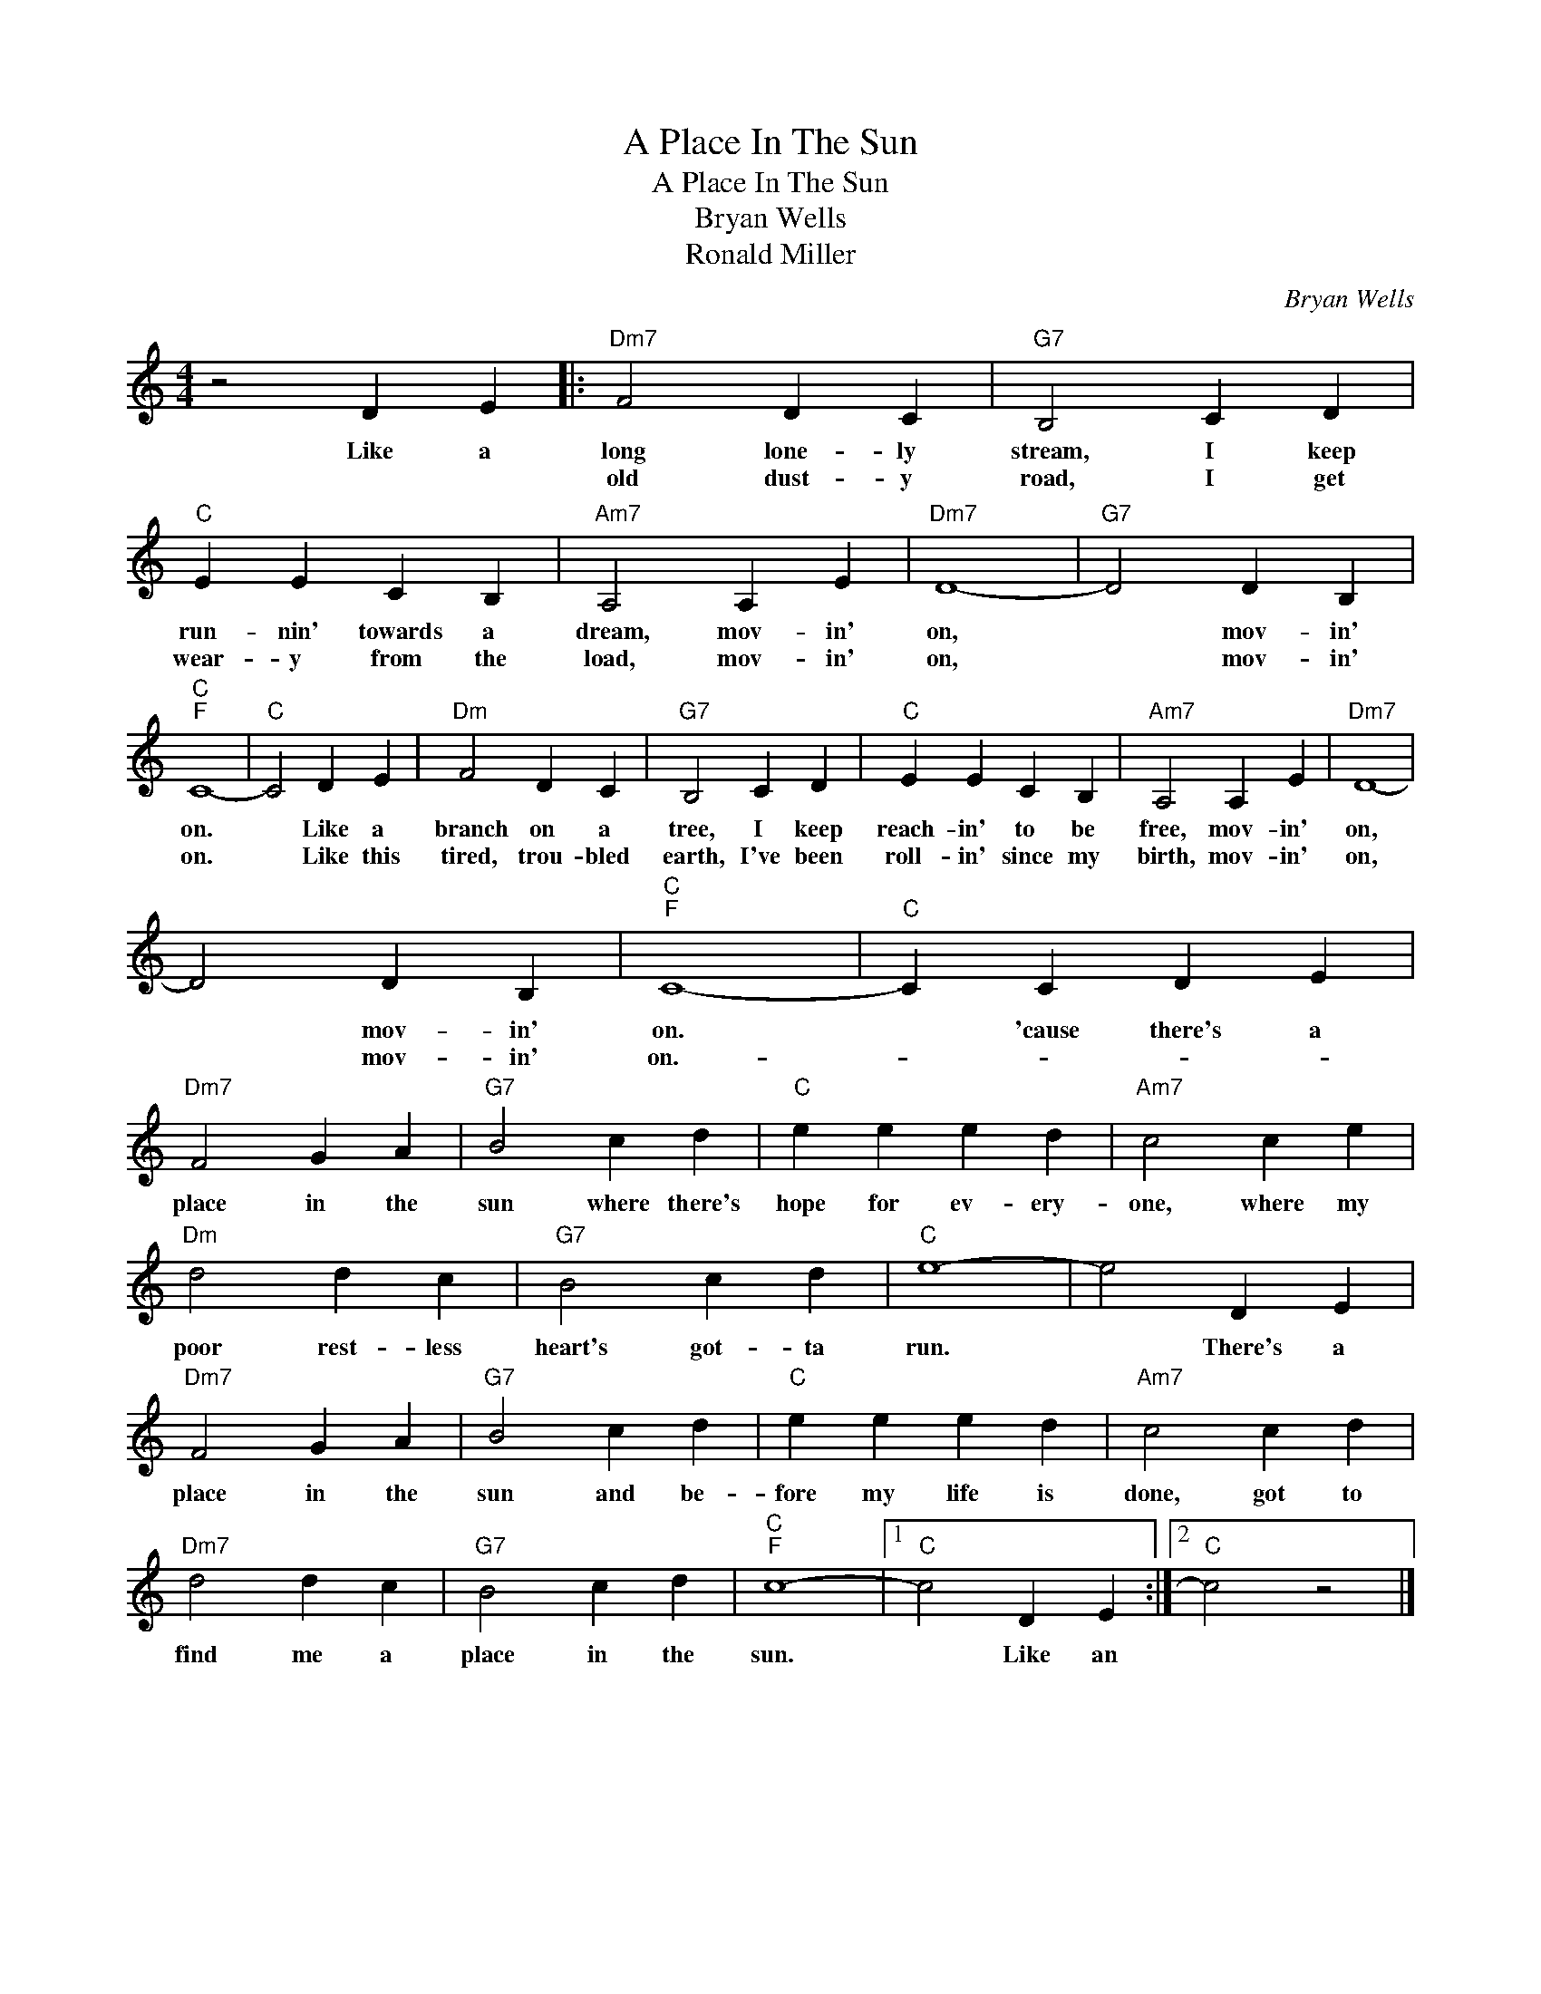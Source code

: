 X:1
T:A Place In The Sun
T:A Place In The Sun
T:Bryan Wells
T:Ronald Miller
C:Bryan Wells
Z:All Rights Reserved
L:1/4
M:4/4
K:C
V:1 treble 
%%MIDI program 40
%%MIDI control 7 100
%%MIDI control 10 64
V:1
 z2 D E |:"Dm7" F2 D C |"G7" B,2 C D |"C" E E C B, |"Am7" A,2 A, E |"Dm7" D4- |"G7" D2 D B, | %7
w: Like a|long lone- ly|stream, I keep|run- nin' towards a|dream, mov- in'|on,|* mov- in'|
w: |old dust- y|road, I get|wear- y from the|load, mov- in'|on,|* mov- in'|
"C""F" C4- |"C" C2 D E |"Dm" F2 D C |"G7" B,2 C D |"C" E E C B, |"Am7" A,2 A, E |"Dm7" D4- | %14
w: on.|* Like a|branch on a|tree, I keep|reach- in' to be|free, mov- in'|on,|
w: on.|* Like this|tired, trou- bled|earth, I've been|roll- in' since my|birth, mov- in'|on,|
 D2 D B, |"C""F" C4- |"C" C C D E |"Dm7" F2 G A |"G7" B2 c d |"C" e e e d |"Am7" c2 c e | %21
w: * mov- in'|on.|* 'cause there's a|place in the|sun where there's|hope for ev- ery-|one, where my|
w: * mov- in'|on.-||||||
"Dm" d2 d c |"G7" B2 c d |"C" e4- | e2 D E |"Dm7" F2 G A |"G7" B2 c d |"C" e e e d |"Am7" c2 c d | %29
w: poor rest- less|heart's got- ta|run.|* There's a|place in the|sun and be-|fore my life is|done, got to|
w: ||||||||
"Dm7" d2 d c |"G7" B2 c d |"C""F" c4- |1"C" c2 D E :|2"C" c2 z2 |] %34
w: find me a|place in the|sun.|* Like an||
w: |||||

